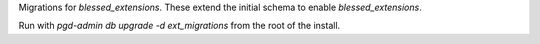Migrations for `blessed_extensions`. These extend the initial schema to enable
`blessed_extensions`.

Run with `pgd-admin db upgrade -d ext_migrations` from the root of the install.
